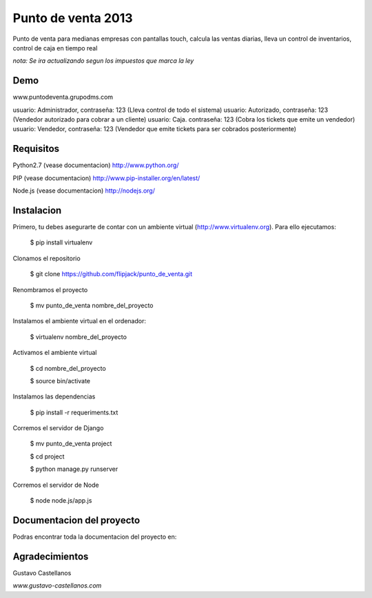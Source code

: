========================
Punto de venta 2013
========================

Punto de venta para medianas empresas con pantallas touch, calcula las ventas diarias, lleva un control de inventarios, control de caja en tiempo real

*nota: Se ira actualizando segun los impuestos que marca la ley*

Demo
---------------
www.puntodeventa.grupodms.com

usuario: Administrador, contraseña: 123 (Lleva control de todo el sistema)
usuario: Autorizado, contraseña: 123 (Vendedor autorizado para cobrar a un cliente)
usuario: Caja. contraseña: 123 (Cobra los tickets que emite un vendedor)
usuario: Vendedor, contraseña: 123 (Vendedor que emite tickets para ser cobrados posteriormente)

Requisitos
---------------

Python2.7 (vease documentacion) http://www.python.org/

PIP (vease documentacion) http://www.pip-installer.org/en/latest/

Node.js (vease documentacion) http://nodejs.org/

Instalacion
---------------

Primero, tu debes asegurarte de contar con un ambiente virtual (http://www.virtualenv.org). Para ello ejecutamos:

    $ pip install virtualenv 

Clonamos el repositorio

    $ git clone https://github.com/flipjack/punto_de_venta.git

Renombramos el proyecto

    $ mv punto_de_venta nombre_del_proyecto

Instalamos el ambiente virtual en el ordenador:

    $ virtualenv nombre_del_proyecto

Activamos el ambiente virtual

    $ cd nombre_del_proyecto

    $ source bin/activate

Instalamos las dependencias

    $ pip install -r requeriments.txt

Corremos el servidor de Django

    $ mv punto_de_venta project

    $ cd project

    $ python manage.py runserver

Corremos el servidor de Node

	$ node node.js/app.js

Documentacion del proyecto
--------------------------
Podras encontrar toda la documentacion del proyecto en:

Agradecimientos
--------------------------
Gustavo Castellanos 

*www.gustavo-castellanos.com*
